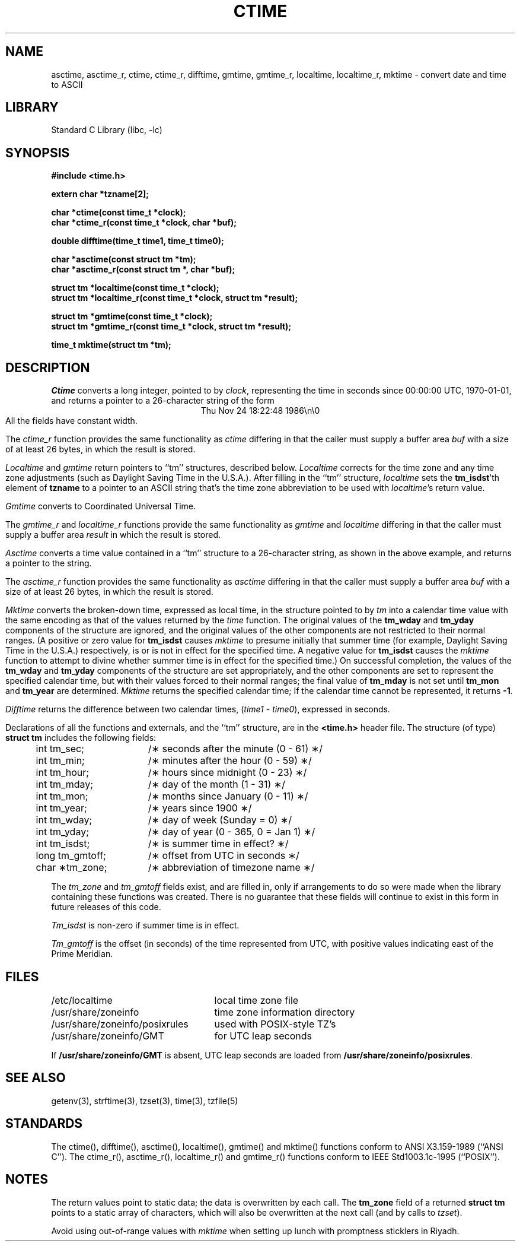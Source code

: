 .\"	$NetBSD: ctime.3,v 1.18 2000/07/06 12:44:31 hubertf Exp $
.TH CTIME 3
.SH NAME
asctime, asctime_r, ctime, ctime_r, difftime, gmtime, gmtime_r, localtime, localtime_r, mktime \- convert date and time to ASCII
.SH LIBRARY
Standard C Library (libc, -lc)
.SH SYNOPSIS
.nf
.B #include <time.h>
.PP
.B extern char *tzname[2];
.PP
.B char *ctime(const time_t *clock);
.B char *ctime_r(const time_t *clock, char *buf);
.PP
.B double difftime(time_t time1, time_t time0);
.PP
.B char *asctime(const struct tm *tm);
.B char *asctime_r(const struct tm *, char *buf);
.PP
.B struct tm *localtime(const time_t *clock);
.B struct tm *localtime_r(const time_t *clock, struct tm *result);
.PP
.B struct tm *gmtime(const time_t *clock);
.B struct tm *gmtime_r(const time_t *clock, struct tm *result);
.PP
.B time_t mktime(struct tm *tm);
.PP
.fi
.SH DESCRIPTION
.I Ctime\^
converts a long integer, pointed to by
.IR clock ,
representing the time in seconds since
00:00:00 UTC, 1970-01-01,
and returns a pointer to a
26-character string
of the form
.br
.ce
.eo
Thu Nov 24 18:22:48 1986\n\0
.ec
.br
All the fields have constant width.
.PP
The
.I ctime_r\^
function provides the same functionality as
.I ctime\^
differing in that the caller must supply a buffer area
.IR buf
with a size of at least 26 bytes, in which the result is stored.
.PP
.IR Localtime\^
and
.I gmtime\^
return pointers to ``tm'' structures, described below.
.I Localtime\^
corrects for the time zone and any time zone adjustments
(such as Daylight Saving Time in the U.S.A.).
After filling in the ``tm'' structure,
.I localtime
sets the
.BR tm_isdst 'th
element of
.B tzname
to a pointer to an
ASCII string that's the time zone abbreviation to be used with
.IR localtime 's
return value.
.PP
.I Gmtime\^
converts to Coordinated Universal Time.
.PP
The
.I gmtime_r\^
and
.I localtime_r\^
functions provide the same functionality as
.I gmtime\^
and
.I localtime\^
differing in that the caller must supply a buffer area
.IR result
in which the result is stored.
.PP
.I Asctime\^
converts a time value contained in a
``tm'' structure to a 26-character string,
as shown in the above example,
and returns a pointer
to the string.
.PP
The
.I asctime_r\^
function provides the same functionality as
.I asctime\^
differing in that the caller must supply a buffer area
.IR buf
with a size of at least 26 bytes, in which the result is stored.
.PP
.I Mktime\^
converts the broken-down time,
expressed as local time,
in the structure pointed to by
.I tm
into a calendar time value with the same encoding as that of the values
returned by the
.I time
function.
The original values of the
.B tm_wday
and
.B tm_yday
components of the structure are ignored,
and the original values of the other components are not restricted
to their normal ranges.
(A positive or zero value for
.B tm_isdst
causes
.I mktime
to presume initially that summer time (for example, Daylight Saving Time
in the U.S.A.)
respectively,
is or is not in effect for the specified time.
A negative value for
.B tm_isdst
causes the
.I mktime
function to attempt to divine whether summer time is in effect
for the specified time.)
On successful completion, the values of the
.B tm_wday
and
.B tm_yday
components of the structure are set appropriately,
and the other components are set to represent the specified calendar time,
but with their values forced to their normal ranges; the final value of
.B tm_mday
is not set until
.B tm_mon
and
.B tm_year
are determined.
.I Mktime\^
returns the specified calendar time;
If the calendar time cannot be represented,
it returns
.BR -1 .
.PP
.I Difftime\^
returns the difference between two calendar times,
.RI ( time1
-
.IR time0 ),
expressed in seconds.
.PP
Declarations of all the functions and externals, and the ``tm'' structure,
are in the
.B <time.h>\^
header file.
The structure (of type)
.B struct tm
includes the following fields:
.RS
.PP
.nf
.ta .5i +\w'long tm_gmtoff;\0\0'u
	int tm_sec;	/\(** seconds after the minute (0 - 61) \(**/
	int tm_min;	/\(** minutes after the hour (0 - 59) \(**/
	int tm_hour;	/\(** hours since midnight (0 - 23) \(**/
	int tm_mday;	/\(** day of the month (1 - 31) \(**/
	int tm_mon;	/\(** months since January (0 - 11) \(**/
	int tm_year;	/\(** years since 1900 \(**/
	int tm_wday;	/\(** day of week (Sunday = 0) \(**/
	int tm_yday;	/\(** day of year (0 - 365, 0 = Jan 1) \(**/
	int tm_isdst;	/\(** is summer time in effect? \(**/
	long tm_gmtoff;	/\(** offset from UTC in seconds \(**/
	char \(**tm_zone;	/\(** abbreviation of timezone name \(**/
.fi
.RE
.PP
The
.I tm_zone
and
.I tm_gmtoff
fields exist, and are filled in, only if arrangements to do
so were made when the library containing these functions was
created.
There is no guarantee that these fields will continue to exist
in this form in future releases of this code.
.PP
.I Tm_isdst\^
is non-zero if summer time is in effect.
.PP
.I Tm_gmtoff
is the offset (in seconds) of the time represented
from UTC, with positive values indicating east
of the Prime Meridian.
.SH FILES
.ta \w'/usr/share/zoneinfo/posixrules\0\0'u
/etc/localtime	local time zone file
.br
/usr/share/zoneinfo	time zone information directory
.br
/usr/share/zoneinfo/posixrules	used with POSIX-style TZ's
.br
/usr/share/zoneinfo/GMT	for UTC leap seconds
.sp
If
.B /usr/share/zoneinfo/GMT
is absent,
UTC leap seconds are loaded from
.BR /usr/share/zoneinfo/posixrules .
.SH SEE ALSO
getenv(3),
strftime(3),
tzset(3),
time(3),
tzfile(5)
.SH STANDARDS
The
ctime(),
difftime(),
asctime(),
localtime(),
gmtime()
and
mktime()
functions conform to
ANSI X3.159-1989 (``ANSI C'').
The
ctime_r(),
asctime_r(),
localtime_r()
and
gmtime_r()
functions conform to
IEEE Std1003.1c-1995 (``POSIX'').
.SH NOTES
The return values point to static data;
the data is overwritten by each call.
The
.B tm_zone
field of a returned
.B "struct tm"
points to a static array of characters, which
will also be overwritten at the next call
(and by calls to
.IR tzset ).
.PP
Avoid using out-of-range values with
.I mktime
when setting up lunch with promptness sticklers in Riyadh.
.\" @(#)newctime.3	7.14
